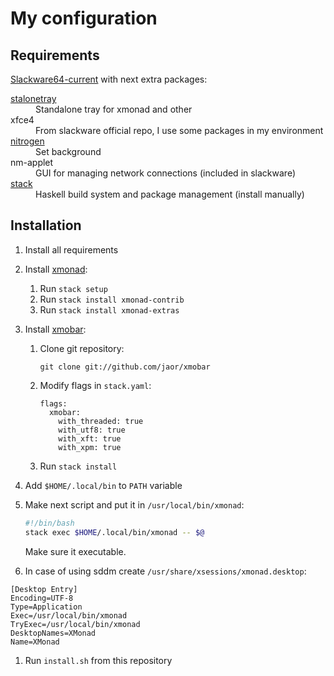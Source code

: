 * My configuration
** Requirements
[[https://mirrors.slackware.com/slackware/slackware64-current/][Slackware64-current]] with next extra packages:
- [[https://slackbuilds.org/repository/14.2/desktop/stalonetray/][stalonetray]] :: Standalone tray for xmonad and other
- xfce4 :: From slackware official repo, I use some packages in my environment
- [[https://slackbuilds.org/repository/14.2/desktop/nitrogen/][nitrogen]] :: Set background
- nm-applet :: GUI for managing network connections (included in slackware)
- [[https://haskell-lang.org/get-started/linux][stack]] :: Haskell build system and package management (install manually)
** Installation
1. Install all requirements
2. Install [[http://xmonad.org/][xmonad]]:
   1. Run ~stack setup~
   2. Run ~stack install xmonad-contrib~
   3. Run ~stack install xmonad-extras~
3. Install [[http://projects.haskell.org/xmobar/][xmobar]]:
   1. Clone git repository:
      #+BEGIN_EXAMPLE
        git clone git://github.com/jaor/xmobar
      #+END_EXAMPLE
   2. Modify flags in ~stack.yaml~:
      #+BEGIN_EXAMPLE
        flags:
          xmobar:
            with_threaded: true
            with_utf8: true
            with_xft: true
            with_xpm: true
      #+END_EXAMPLE
   3. Run ~stack install~
4. Add ~$HOME/.local/bin~ to ~PATH~ variable
5. Make next script and put it in ~/usr/local/bin/xmonad~:
   #+BEGIN_SRC bash
     #!/bin/bash
     stack exec $HOME/.local/bin/xmonad -- $@
   #+END_SRC
   Make sure it executable.
6. In case of using sddm create ~/usr/share/xsessions/xmonad.desktop~:
#+BEGIN_EXAMPLE
  [Desktop Entry]
  Encoding=UTF-8
  Type=Application
  Exec=/usr/local/bin/xmonad
  TryExec=/usr/local/bin/xmonad
  DesktopNames=XMonad
  Name=XMonad
#+END_EXAMPLE
7. Run ~install.sh~ from this repository
